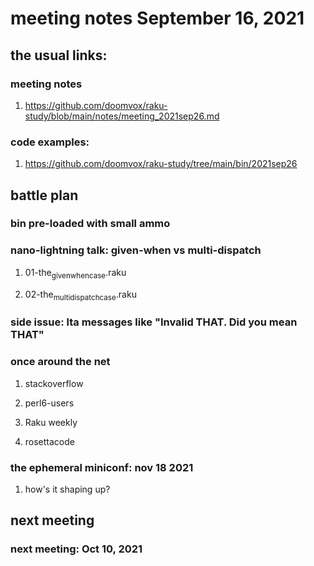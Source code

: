 * meeting notes September 16, 2021
** the usual links:
*** meeting notes
**** https://github.com/doomvox/raku-study/blob/main/notes/meeting_2021sep26.md
*** code examples:
**** https://github.com/doomvox/raku-study/tree/main/bin/2021sep26
** battle plan
*** bin pre-loaded with small ammo
*** nano-lightning talk: given-when vs multi-dispatch
**** 01-the_given_when_case.raku
**** 02-the_multi_dispatch_case.raku
*** side issue: lta messages like "Invalid THAT. Did you mean THAT"

*** once around the net
**** stackoverflow
**** perl6-users
**** Raku weekly
**** rosettacode
*** the ephemeral miniconf: nov 18 2021
**** how's it shaping up?
** next meeting
*** next meeting: Oct 10, 2021
